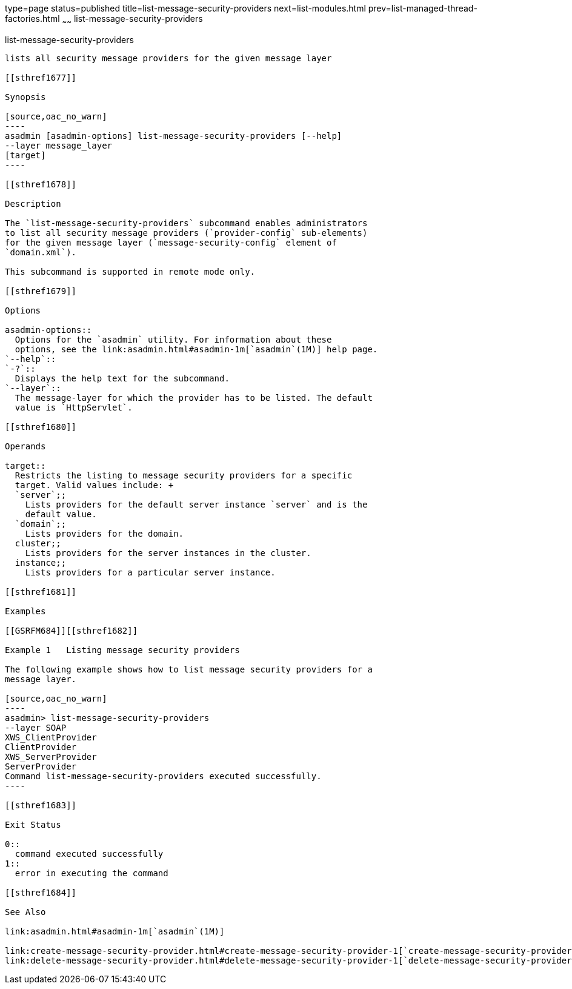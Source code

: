 type=page
status=published
title=list-message-security-providers
next=list-modules.html
prev=list-managed-thread-factories.html
~~~~~~
list-message-security-providers
===============================

[[list-message-security-providers-1]][[GSRFM00184]][[list-message-security-providers]]

list-message-security-providers
-------------------------------

lists all security message providers for the given message layer

[[sthref1677]]

Synopsis

[source,oac_no_warn]
----
asadmin [asadmin-options] list-message-security-providers [--help]
--layer message_layer
[target]
----

[[sthref1678]]

Description

The `list-message-security-providers` subcommand enables administrators
to list all security message providers (`provider-config` sub-elements)
for the given message layer (`message-security-config` element of
`domain.xml`).

This subcommand is supported in remote mode only.

[[sthref1679]]

Options

asadmin-options::
  Options for the `asadmin` utility. For information about these
  options, see the link:asadmin.html#asadmin-1m[`asadmin`(1M)] help page.
`--help`::
`-?`::
  Displays the help text for the subcommand.
`--layer`::
  The message-layer for which the provider has to be listed. The default
  value is `HttpServlet`.

[[sthref1680]]

Operands

target::
  Restricts the listing to message security providers for a specific
  target. Valid values include: +
  `server`;;
    Lists providers for the default server instance `server` and is the
    default value.
  `domain`;;
    Lists providers for the domain.
  cluster;;
    Lists providers for the server instances in the cluster.
  instance;;
    Lists providers for a particular server instance.

[[sthref1681]]

Examples

[[GSRFM684]][[sthref1682]]

Example 1   Listing message security providers

The following example shows how to list message security providers for a
message layer.

[source,oac_no_warn]
----
asadmin> list-message-security-providers 
--layer SOAP 
XWS_ClientProvider
ClientProvider
XWS_ServerProvider
ServerProvider
Command list-message-security-providers executed successfully.
----

[[sthref1683]]

Exit Status

0::
  command executed successfully
1::
  error in executing the command

[[sthref1684]]

See Also

link:asadmin.html#asadmin-1m[`asadmin`(1M)]

link:create-message-security-provider.html#create-message-security-provider-1[`create-message-security-provider`(1)],
link:delete-message-security-provider.html#delete-message-security-provider-1[`delete-message-security-provider`(1)]


